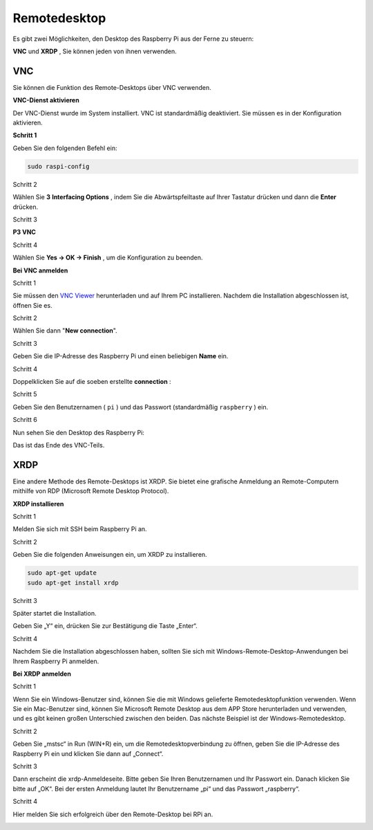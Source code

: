 .. _appendix_remote_desktop:

Remotedesktop
=====================

Es gibt zwei Möglichkeiten, den Desktop des Raspberry Pi aus der Ferne zu steuern:

**VNC** und **XRDP** , Sie können jeden von ihnen verwenden.

VNC 
--------------

Sie können die Funktion des Remote-Desktops über VNC verwenden.

**VNC-Dienst aktivieren**

Der VNC-Dienst wurde im System installiert. 
VNC ist standardmäßig deaktiviert. Sie müssen es in der Konfiguration aktivieren.

**Schritt 1**

Geben Sie den folgenden Befehl ein:

.. raw:: html

   <run></run>

.. code-block:: 

   sudo raspi-config

.. image:: media/image287.png
   :align: center

Schritt 2

Wählen Sie **3** **Interfacing Options** , 
indem Sie die Abwärtspfeiltaste auf Ihrer Tastatur drücken und dann die **Enter** drücken.

.. image:: media/image282.png
   :align: center

Schritt 3

**P3 VNC**

.. image:: media/image288.png
   :align: center

Schritt 4

Wählen Sie **Yes -> OK -> Finish** , um die Konfiguration zu beenden.

.. image:: media/image289.png
   :align: center

**Bei VNC anmelden**

Schritt 1

Sie müssen den `VNC Viewer <https://www.realvnc.com/en/connect/download/viewer/>`_ herunterladen und auf Ihrem PC installieren. 
Nachdem die Installation abgeschlossen ist, öffnen Sie es.

Schritt 2

Wählen Sie dann \"**New connection**\".

.. image:: media/image290.png
   :align: center

Schritt 3

Geben Sie die IP-Adresse des Raspberry Pi und einen beliebigen **Name** ein.

.. image:: media/image291.png
   :align: center

Schritt 4

Doppelklicken Sie auf die soeben erstellte **connection** :

.. image:: media/image292.png
   :align: center

Schritt 5

Geben Sie den Benutzernamen ( ``pi`` ) und das Passwort (standardmäßig ``raspberry`` ) ein.

.. image:: media/image293.png
   :align: center

Schritt 6

Nun sehen Sie den Desktop des Raspberry Pi:

.. image:: media/image294.png
   :align: center

Das ist das Ende des VNC-Teils.


XRDP
-----------------------

Eine andere Methode des Remote-Desktops ist XRDP. Sie bietet eine grafische Anmeldung an Remote-Computern mithilfe von RDP (Microsoft Remote Desktop Protocol).

**XRDP installieren**

Schritt 1

Melden Sie sich mit SSH beim Raspberry Pi an.

Schritt 2

Geben Sie die folgenden Anweisungen ein, um XRDP zu installieren.

.. raw:: html

   <run></run>

.. code-block:: 

   sudo apt-get update
   sudo apt-get install xrdp

Schritt 3

Später startet die Installation.

Geben Sie „Y“ ein, drücken Sie zur Bestätigung die Taste „Enter“.

.. image:: media/image295.png
   :align: center

Schritt 4

Nachdem Sie die Installation abgeschlossen haben, sollten Sie sich mit Windows-Remote-Desktop-Anwendungen bei Ihrem Raspberry Pi anmelden.

**Bei XRDP anmelden**

Schritt 1

Wenn Sie ein Windows-Benutzer sind, können Sie die mit Windows gelieferte Remotedesktopfunktion verwenden. Wenn Sie ein Mac-Benutzer sind, können Sie Microsoft Remote Desktop aus dem APP Store herunterladen und verwenden, und es gibt keinen großen Unterschied zwischen den beiden. Das nächste Beispiel ist der Windows-Remotedesktop.

Schritt 2

Geben Sie „mstsc“ in Run (WIN+R) ein, um die Remotedesktopverbindung zu öffnen, geben Sie die IP-Adresse des Raspberry Pi ein und klicken Sie dann auf „Connect“.

.. image:: media/image296.png
   :align: center

Schritt 3

Dann erscheint die xrdp-Anmeldeseite. Bitte geben Sie Ihren Benutzernamen und Ihr Passwort ein. Danach klicken Sie bitte auf „OK“. Bei der ersten Anmeldung lautet Ihr Benutzername „pi“ und das Passwort „raspberry“.

.. image:: media/image297.png
   :align: center

Schritt 4

Hier melden Sie sich erfolgreich über den Remote-Desktop bei RPi an.

.. image:: media/image20.png
   :align: center

